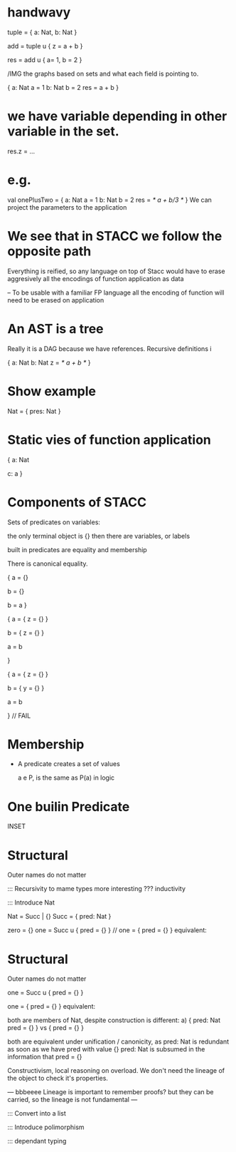 * handwavy 

tuple = { a: Nat, b: Nat }

add = tuple u { z = a + b }

res = add u { a= 1, b = 2 }

/IMG the graphs based on sets and what each field is pointing to.

{ a: Nat
  a = 1
  b: Nat
  b = 2
  res = a + b
}

* we have variable depending in other variable in the set.

res.z = ...

* e.g. 
val onePlusTwo = { a: Nat
  a = 1
  b: Nat
  b = 2
  res = /* a + b/3 */
}
We can project the parameters to the application

* We see that in STACC we follow the opposite path
    Everything is reified, so any language on top of Stacc would have to erase aggresively all the encodings of function application as data 

   --  To be usable with a familiar FP language all the encoding of function will need to be erased on application


* An AST is a tree
   Really it is a DAG because we have references. Recursive definitions
i

{ a: Nat
  b: Nat
  z = /* a + b */
}

* Show example
   Nat = { pres: Nat }

    
* Static vies of function application 

{ 
   a: Nat

   c: a
}

* Components of STACC
   Sets of predicates on variables:

   the only terminal object is {}
   then there are variables, or labels
 
   built in predicates are equality and membership

   There is canonical equality.

     {
       a = {}
    
       b = {}

       b = a
     }

   {
      a = { z = {} }
     
      b = { z = {} }

      a = b

   }


   {
      a = { z = {} }
     
      b = { y = {} }

      a = b

   } // FAIL

* Membership
   - A predicate creates a set of values

    a e P,  is the same as P(a) in logic

* One builin Predicate
   INSET



* Structural
  Outer names do not matter

::: Recursivity to mame types more interesting ??? inductivity

::: Introduce Nat

Nat = Succ | {}
Succ = { pred: Nat }

zero = {}
one  = Succ u { pred = {} } // one = { pred = {} } equivalent:

* Structural
  Outer names do not matter

one  = Succ u { pred = {} }

one = { pred = {} } equivalent:

both are members of Nat, despite construction is different:
a) { 
       pred: Nat
       pred = {}
}   vs { pred = {} }

both are equivalent under unification / canonicity, as pred: Nat is redundant as soon as we have pred with value {}
pred: Nat is subsumed in the information that pred = {}

Constructivism, local reasoning on overload. We don't need the lineage of the object to check it's properties. 

--- bbbeeee Lineage is important to remember proofs? but they can be carried, so the lineage is not fundamental ---




::: Convert into a list  

::: Introduce polimorphism
   
::: dependant typing

     
 
